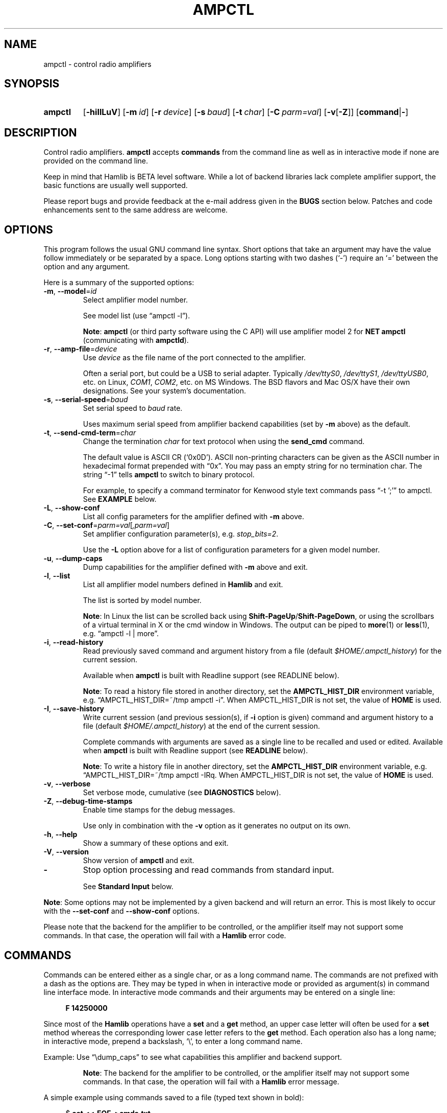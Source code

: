 .\"                                      Hey, EMACS: -*- nroff -*-
.\"
.\" For layout and available macros, see man(7), man-pages(7), groff_man(7)
.\" Please adjust the date whenever revising the manpage.
.\"
.\" Note: Please keep this page in sync with the source, ampctl.c
.\"
.TH AMPCTL "1" "2020-09-08" "Hamlib" "Hamlib Utilities"
.
.
.SH NAME
.
ampctl \- control radio amplifiers
.
.SH SYNOPSIS
.
.
.SY ampctl
.OP \-hiIlLuV
.OP \-m id
.OP \-r device
.OP \-s baud
.OP \-t char
.OP \-C parm=val
.RB [ \-v [ \-Z ]]
.RB [ command | \- ]
.YS
.
.SH DESCRIPTION
Control radio amplifiers.
.B ampctl
accepts
.B commands
from the command line as well as in interactive mode if none are provided on
the command line.
.
.PP
Keep in mind that Hamlib is BETA level software.  While a lot of backend
libraries lack complete amplifier support, the basic functions are usually
well supported.
.
.PP
Please report bugs and provide feedback at the e-mail address given in the
.B BUGS
section below.  Patches and code enhancements sent to the same address are
welcome.
.
.
.SH OPTIONS
.
This program follows the usual GNU command line syntax.  Short options that
take an argument may have the value follow immediately or be separated by a
space.  Long options starting with two dashes (\(oq\-\(cq) require an
\(oq=\(cq between the option and any argument.
.
.PP
Here is a summary of the supported options:
.
.TP
.BR \-m ", " \-\-model = \fIid\fP
Select amplifier model number.
.IP
See model list (use \(lqampctl -l\(rq).
.IP
.BR Note :
.B ampctl
(or third party software using the C API) will use amplifier model 2 for
.B NET ampctl
(communicating with
.BR ampctld ).
.
.TP
.BR \-r ", " \-\-amp\-file = \fIdevice\fP
Use
.I device
as the file name of the port connected to the amplifier.
.IP
Often a serial port, but could be a USB to serial adapter.  Typically
.IR /dev/ttyS0 ", " /dev/ttyS1 ", " /dev/ttyUSB0 ,
etc. on Linux,
.IR COM1 ", " COM2 ,
etc. on MS Windows.  The BSD flavors and Mac OS/X have their own designations.
See your system's documentation.
.
.TP
.BR \-s ", " \-\-serial\-speed = \fIbaud\fP
Set serial speed to
.I baud
rate.
.IP
Uses maximum serial speed from amplifier backend capabilities (set by
.B -m
above) as the default.
.
.TP
.BR \-t ", " \-\-send\-cmd\-term = \fIchar\fP
Change the termination
.I char
for text protocol when using the
.B send_cmd
command.
.IP
The default value is ASCII CR (\(oq0x0D\(cq).  ASCII non-printing characters
can be given as the ASCII number in hexadecimal format prepended with
\(lq0x\(rq.  You may pass an empty string for no termination char.  The string
\(lq\-1\(rq tells
.B ampctl
to switch to binary protocol.
.IP
For example, to specify a command terminator for Kenwood style text commands
pass \(lq-t ';'\(rq to ampctl.  See
.B EXAMPLE
below.
.
.TP
.BR \-L ", " \-\-show\-conf
List all config parameters for the amplifier defined with
.B \-m
above.
.
.TP
.BR \-C ", " \-\-set\-conf = \fIparm=val\fP [ \fI,parm=val\fP ]
Set amplifier configuration parameter(s), e.g.
.IR stop_bits=2 .
.IP
Use the
.B -L
option above for a list of configuration parameters for a given model number.
.
.TP
.BR \-u ", " \-\-dump\-caps
Dump capabilities for the amplifier defined with
.B -m
above and exit.
.
.TP
.BR \-l ", " \-\-list
List all amplifier model numbers defined in
.B Hamlib
and exit.
.IP
The list is sorted by model number.
.IP
.BR Note :
In Linux the list can be scrolled back using
.BR Shift-PageUp / Shift-PageDown ,
or using the scrollbars of a virtual terminal in X or the cmd window in
Windows.  The output can be piped to
.BR more (1)
or
.BR less (1),
e.g. \(lqampctl -l | more\(rq.
.
.TP
.BR \-i ", " \-\-read\-history
Read previously saved command and argument history from a file (default
.IR $HOME/.ampctl_history )
for the current session.
.IP
Available when
.B ampctl
is built with Readline support (see READLINE below).
.IP
.BR Note :
To read a history file stored in another directory, set the
.B AMPCTL_HIST_DIR
environment variable, e.g. \(lqAMPCTL_HIST_DIR=~/tmp ampctl -i\(rq.  When
AMPCTL_HIST_DIR is not set, the value of
.B HOME
is used.
.
.TP
.BR \-I ", " \-\-save\-history
Write current session (and previous session(s), if
.B -i
option is given) command and argument history to a file (default
.IR $HOME/.ampctl_history )
at the end of the current session.
.IP
Complete commands with arguments are saved as a single line to be recalled and
used or edited.  Available when
.B ampctl
is built with Readline support (see
.B READLINE
below).
.IP
.BR Note :
To write a history file in another directory, set the
.B AMPCTL_HIST_DIR
environment variable, e.g. \(lqAMPCTL_HIST_DIR=~/tmp ampctl -I\)Rq.  When
AMPCTL_HIST_DIR is not set, the value of
.B HOME
is used.
.
.TP
.BR \-v ", " \-\-verbose
Set verbose mode, cumulative (see
.B DIAGNOSTICS
below).
.
.TP
.BR \-Z ", " \-\-debug\-time\-stamps
Enable time stamps for the debug messages.
.IP
Use only in combination with the
.B -v
option as it generates no output on its own.
.
.TP
.BR \-h ", " \-\-help
Show a summary of these options and exit.
.
.TP
.BR \-V ", " \-\-version
Show version of
.B ampctl
and exit.
.
.TP
.B \-
Stop option processing and read commands from standard input.
.IP
See
.B Standard Input
below.
.
.PP
.BR Note :
Some options may not be implemented by a given backend and will return an
error.  This is most likely to occur with the
.B \-\-set\-conf
and
.B \-\-show\-conf
options.
.
.PP
Please note that the backend for the amplifier to be controlled, or the
amplifier itself may not support some commands.  In that case, the operation
will fail with a
.B Hamlib
error code.
.
.
.SH COMMANDS
.
Commands can be entered either as a single char, or as a long command name.
The commands are not prefixed with a dash as the options are.  They may be
typed in when in interactive mode or provided as argument(s) in command line
interface mode.  In interactive mode commands and their arguments may be
entered on a single line:
.
.PP
.in +4n
.EX
.B F 14250000
.EE
.in
.
.PP
Since most of the
.B Hamlib
operations have a
.B set
and a
.B get
method, an upper case letter will often be used for a
.B set
method whereas the corresponding lower case letter refers to the
.B get
method.  Each operation also has a long name; in interactive mode, prepend a
backslash, \(oq\\\(cq, to enter a long command name.
.
.PP
Example: Use \(lq\\dump_caps\(rq to see what capabilities this amplifier and
backend support.
.
.IP
.BR Note :
The backend for the amplifier to be controlled, or the amplifier itself may
not support some commands. In that case, the operation will fail with a
.B Hamlib
error message.
.
.
.PP
A simple example using commands saved to a file (typed text shown in bold):
.
.PP
.in +4n
.EX
.RB $ " cat <<.EOF. >cmds.txt"
.RB > " # File of commands"
.RB > " F 14250000"
.RB > " f"
.RB > " l PWRINPUT"
.RB > " l PWRFORWARD"
.RB > " l SWR"
> \fB\\dump_caps\fP
.RB > " .EOF."

.RB $ " ampctl -m1 - <cmds.txt"

Amplifier command: # File of commands

Amplifier command: F 14250000

Amplifier command: f
Frequency(Hz): 14250000

Amplifier command: l PWRINPUT
Level Value: 0

Amplifier command: l PWRFORWARD
Level Value: 1499

Amplifier command: l SWR
Level Value: 1.000000

Amplifier command: \\dump_caps
Caps dump for model:    1
Model name:             Dummy
Mfg name:               Hamlib
Backend version:        0.1
Backend copyright:      LGPL
Backend status:         Alpha
Amp type:               Other
Port type:              None
Write delay:            0mS, timeout 0mS, 0 retries
Post Write delay:       0mS
Has priv data:          N
Get level: SWR NH PF PWRINPUT PWRFORWARD PWRREFLECTED PWRPEAK FAULT
Has Init:               Y
Has Cleanup:            Y
Has Open:               Y
Has Close:              Y
Can set Conf:           N
Can get Conf:           N
Can Reset:              Y
Can get Info:           Y

Overall backend warnings: 0

Amplifier command:

$
.EE
.in
.
.
.SS ampctl Commands
.
A summary of commands is included below (In the case of
.B set
commands the quoted italicized string is replaced by the value in the
description.  In the case of
.B get
commands the quoted italicized string is the key name of the value returned.):
.
.TP
.BR Q | q ", exit ampctl"
Exit ampctl in interactive mode.
.IP
When ampctl is controlling the amplifier directly, will close the amplifier
backend and port.  When ampctl is connected to ampctld (amplifier model 2),
the TCP/IP connection to ampctld is closed and ampctld remains running,
available for another TCP/IP network connection.
.
.TP
.BR F ", " set_freq " \(aq" \fIFrequency\fP \(aq
Set
.RI \(aq Frequency \(aq,
in Hz.
.IP
Frequency may be a floating point or integer value.
.
.TP
.BR f ", " get_freq
Get
.RI \(aq Frequency \(aq,
in Hz.
.IP
Returns an integer value.
.
.TP
.BR l ", " get_level " \(aq" \fILevel\fP \(aq
Get
.RI \(aq "Level Value" \(aq.
.IP
Returns Level Value as a float or integer for the Level token given.
.IP
.BR Note :
Passing a \(oq?\(cq (query) as the first argument instead of a Level token
will return a space separated list of amplifier backend supported get level
tokens.  Use this to determine the supported levels of a given amplifier
backend.
.
.TP
.BR w ", " send_cmd " \(aq" \fICmd\fP \(aq
Send a raw command string to the amplifier.
.IP
This is useful for testing and troubleshooting amplifier commands and
responses when developing a backend.
.IP
For binary protocols enter values as \\0xAA\\0xBB.  Expect a
.RI \(aq Reply \(aq
from the amplifier which will likely be a binary block or an ASCII string
depending on the amplifier's protocol (see your amplifier's computer control
documentation).
.IP
The command terminator, set by the
.B send-cmd-term
option above, will terminate each command string sent to the amplifier.  This
character should not be a part of the input string.
.
.TP
.B dump_state
Return certain state information about the amplifier backend.
.
.TP
.BR 1 ", " dump_caps
Not a real amplifier remote command, it just dumps capabilities, i.e. what the
backend knows about this model, and what it can do.
.IP
TODO: Ensure this is in a consistent format so it can be read into a hash,
dictionary, etc.  Bug reports requested.
.IP
.BR Note :
This command will produce many lines of output so be very careful if using a
fixed length array!  For example, running this command against the Dummy
backend results in a number of lines of text output.
.
.TP
.BR _ ", " get_info
Return information from the amplifier backend.
.
.TP
.BR R ", " reset " \(aq" \fIReset\fP \(aq
Perform amplifier
.RI \(aq Reset \(aq.
.IP
Reset is an integer value: \(oq0\(cq = None, \(oq1\(cq = Memory reset,
\(oq2\(cq = Fault reset, \(oq3\(cq = Amplifier reset.
.
.TP
.BR set_powerstat " \(aq" "\fIPower Status\fP" \(aq
Set
.RI \(aq "Power Status" \(aq.
.IP
Power Status is an integer value: \(oq0\(cq = Power Off, \(oq1\(cq = Power On,
\(oq2\(cq = Power Standby (enter standby), \(oq4\(cq = Power Operate (leave
standby).
.
.TP
.B get_powerstat
Get
.RI \(aq "Power Status" \(aq
as in
.B set_powerstat
above.
.
.TP
.BR Y ", " set_ant " \(aq" \fIAntenna\fP "\(aq \(aq" \fIOption\fP \(aq
Set
.RI \(aq Antenna \(aq
and
.RI \(aq Option \(aq.
.IP
Number is 1-based antenna# (\(oq1\(cq, \(oq2\(cq, \(oq3\(cq, ...).
.IP
.in +4n
.EX
1 = A/1
2 = B/2
3 = C/3
.EE
.in
.

.
.SH READLINE
.
If
.B Readline
library development files are found at configure time,
.B ampctl
will be conditonally built with Readline support for command and argument entry.
Readline command key bindings are at their defaults as described in the
.UR https://tiswww.cwru.edu/php/chet/readline/rluserman.html
Readline manual
.UE .
.B ampctl
sets the name \(lqampctl\(rq which can be used in Conditional Init Constructs
in the Readline Init File
.RI ( $HOME/.inputrc
by default) for custom keybindings unique to
.BR ampctl .
.
.PP
Command history is available with Readline support as described in the
.UR https://tiswww.case.edu/php/chet/readline/history.html#SEC1
Readline History manual
.UE .
Command and argument strings are stored as single lines even when arguments
are prompted for input individually.  Commands and arguments are not validated
and are stored as typed with values separated by a single space.
.
.PP
Normally session history is not saved, however, use of either of the
.BR \-i / \-\-read\-history
or
.BR \-I / \-\-save\-history
options when starting
.B ampctl
will cause any previously saved history to be read in and/or the
current and any previous session history (assuming the
.BR -i " and " -I
options are given together) will be written out when
.B ampctl
is closed.  Each option is mutually exclusive, i.e. either may be given
separately or in combination.  This is useful to save a set of commands and
then read them later but not write the modified history for a consistent set
of test commands in interactive mode, for example.
.
.PP
History is stored in
.I $HOME/.ampctl_history
by default although the destination directory may be changed by setting the
.B AMPCTL_HIST_DIR
environment variable.  When AMPCTL_HIST_DIR is unset, the value of the
.B HOME
environment variable is used instead.  Only the destination directory may be
changed at this time.
.
.PP
If Readline support is not found at configure time the original internal
command handler is used.  Readline is not used for
.B ampctl
commands entered on the command line regardless if Readline support is built
in or not.
.
.PP
.BR Note :
Readline support is not included in the MS Windows 32 or 64 bit binary builds
supplied by the Hamlib Project.  Running
.B ampctl
on the MS Windows platform in the \(oqcmd\(cq shell does give session command
line history, however, it is not saved to disk between sessions.
.
.
.SH DIAGNOSTICS
.
The
.BR \-v ,
.B \-\-verbose
option allows different levels of diagnostics
to be output to
.B stderr
and correspond to \-v for
.BR BUG ,
\-vv for
.BR ERR ,
\-vvv for
.BR WARN ,
\-vvvv for
.BR VERBOSE ,
or \-vvvvv for
.BR TRACE .
.
.PP
A given verbose level is useful for providing needed debugging information to
the email address below.  For example, TRACE output shows all of the values
sent to and received from the amplifier which is very useful for amplifier
backend library development and may be requested by the developers.
.
.
.SH EXIT STATUS
.B ampctl
exits with:
.
.TP
.B 0
if all operations completed normally;
.
.TP
.B 1
if there was an invalid command line option or argument;
.
.TP
.B 2
if an error was returned by
.BR Hamlib .
.
.
.SH EXAMPLES
.
Start
.B ampctl
for am Elecraft KPA-1500 using a USB to serial adapter on Linux in interactive
mode:
.
.PP
.in +4n
.EX
.RB $ " ampctl -m 201 -r /dev/ttyUSB1"
.EE
.in
.
.PP
Start
.B ampctl
for an Elecraft KPA-1500 using COM1 on MS Windows while generating TRACE
output to
.IR stderr :
.
.PP
.in +4n
.EX
.RB > " ampctl -m 201 -r COM1 -vvvvv"
.EE
.in
.
.PP
Connect to a running
.B ampctld
with amplifier model 2 (\(lqNET ampctl\(rq) on the local host and specifying
the TCP port, setting frequency and mode:
.
.PP
.in +4n
.EX
.RB $ " ampctl -m 2 -r localhost:4531 F 7253500"
.EE
.in
.
.
.SH BUGS
.
This almost empty section...
.PP
Report bugs to:
.IP
.nf
.MT hamlib\-developer@lists.sourceforge.net
Hamlib Developer mailing list
.ME
.fi
.
.
.SH COPYING
.
This file is part of Hamlib, a project to develop a library that simplifies
radio, rotator, and amplifier control functions for developers of software
primarily of interest to radio amateurs and those interested in radio
communications.
.
.PP
Copyright \(co 2000-2011 Stephane Fillod
.br
Copyright \(co 2000-2018 the Hamlib Group (various contributors)
.br
Copyright \(co 2010-2020 Nate Bargmann
.
.PP
This is free software; see the file COPYING for copying conditions.  There is
NO warranty; not even for MERCHANTABILITY or FITNESS FOR A PARTICULAR PURPOSE.
.
.
.SH SEE ALSO
.
.BR less (1),
.BR more (1),
.BR ampctld (1),
.BR hamlib (7)
.
.
.SH COLOPHON
.
Links to the Hamlib Wiki, Git repository, release archives, and daily snapshot
archives are available via
.
.UR http://www.hamlib.org
hamlib.org
.UE .

